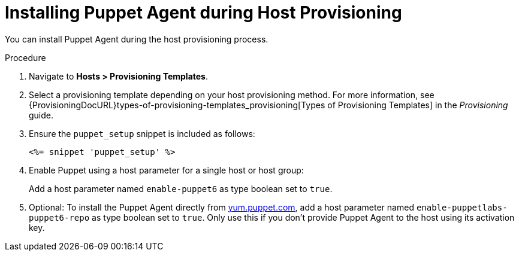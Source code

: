 [id="Installing_Puppet_Agent_during_Host_Provisioning_{context}"]
= Installing Puppet Agent during Host Provisioning

You can install Puppet Agent during the host provisioning process.

.Procedure
. Navigate to *Hosts > Provisioning Templates*.
. Select a provisioning template depending on your host provisioning method.
For more information, see {ProvisioningDocURL}types-of-provisioning-templates_provisioning[Types of Provisioning Templates] in the _Provisioning_ guide.
. Ensure the `puppet_setup` snippet is included as follows:
+
[options="nowrap", subs="+quotes,verbatim,attributes"]
----
<%= snippet 'puppet_setup' %>
----
. Enable Puppet using a host parameter for a single host or host group:
+
Add a host parameter named `enable-puppet6` as type boolean set to `true`.
. Optional: To install the Puppet Agent directly from https://yum.puppet.com/[yum.puppet.com], add a host parameter named `enable-puppetlabs-puppet6-repo` as type boolean set to `true`.
ifndef::katello[]
Only use this if you don't provide Puppet Agent to the host using its activation key.
endif::[]
